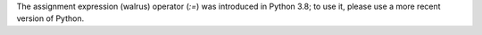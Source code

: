 The assignment expression (walrus) operator (`:=`) was introduced in Python 3.8; to use it, please use a more recent version of Python.
